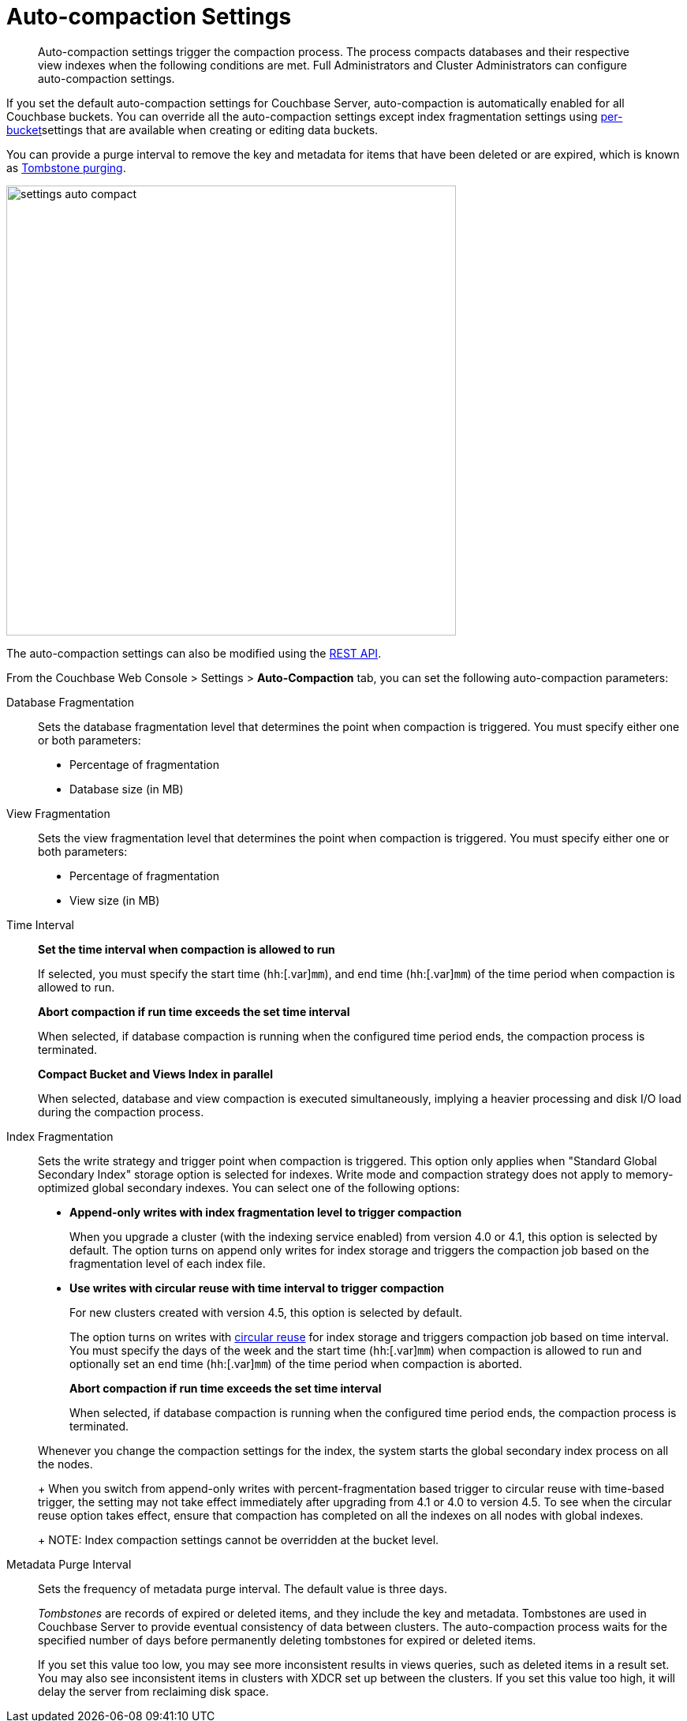 [#topic_w5q_sqn_vs]
= Auto-compaction Settings

[abstract]
Auto-compaction settings trigger the compaction process.
The process compacts databases and their respective view indexes when the following conditions are met.
Full Administrators and Cluster Administrators can configure auto-compaction settings.

If you set the default auto-compaction settings for Couchbase Server, auto-compaction is automatically enabled for all Couchbase buckets.
You can override all the auto-compaction settings except index fragmentation settings using xref:clustersetup:create-bucket.adoc#topic_fym_kmn_vs[per-bucket]settings that are available when creating or editing data buckets.

You can provide a purge interval to remove the key and metadata for items that have been deleted or are expired, which is known as  xref:architecture:core-data-access-bucket-disk-storage.adoc#tombstone[Tombstone purging].

[#image_sbn_zv1_1t]
image::admin/picts/settings-auto-compact.png[,570,align=left]

The auto-compaction settings can also be modified using the xref:rest-api:rest-autocompact-get.adoc#reference_epl_5kd_sp[REST API].

From the Couchbase Web Console > Settings > [.uicontrol]*Auto-Compaction* tab, you can set the following auto-compaction parameters:

Database Fragmentation::
Sets the database fragmentation level that determines the point when compaction is triggered.
You must specify either one or both parameters:
[#ul_wrl_jt3_mv]
* Percentage of fragmentation
* Database size (in MB)

View Fragmentation::
Sets the view fragmentation level that determines the point when compaction is triggered.
You must specify either one or both parameters:
[#ul_wrl_jt3_mu]
* Percentage of fragmentation
* View size (in MB)

Time Interval:: *Set the time interval when compaction is allowed to run*
+
If selected, you must specify the start time ([.var]`hh`:[.var]`mm`), and end time ([.var]`hh`:[.var]`mm`) of the time period when compaction is allowed to run.
+
*Abort compaction if run time exceeds the set time interval*
+
When selected, if database compaction is running when the configured time period ends, the compaction process is terminated.
+
*Compact Bucket and Views Index in parallel*
+
When selected, database and view compaction is executed simultaneously, implying a heavier processing and disk I/O load during the compaction process.

Index Fragmentation::
Sets the write strategy and trigger point when compaction is triggered.
This option only applies when "Standard Global Secondary Index" storage option is selected for indexes.
Write mode and compaction strategy does not apply to memory-optimized global secondary indexes.
You can select one of the following options:
* *Append-only writes with index fragmentation level to trigger compaction*
+
When you upgrade a cluster (with the indexing service enabled) from version 4.0 or 4.1, this option is selected by default.
The option turns on append only writes for index storage and triggers the compaction job based on the fragmentation level of each index file.

* *Use writes with circular reuse with time interval to trigger compaction*
+
For new clusters created with version 4.5, this option is selected by default.
+
The option turns on writes with xref:architecture:storage-architecture.adoc#circular-reuse[circular reuse] for index storage and triggers compaction job based on time interval.
You must specify the days of the week and the start time ([.var]`hh`:[.var]`mm`) when compaction is allowed to run and optionally set an end time ([.var]`hh`:[.var]`mm`) of the time period when compaction is aborted.
+
*Abort compaction if run time exceeds the set time interval*
+
When selected, if database compaction is running when the configured time period ends, the compaction process is terminated.

+
Whenever you change the compaction settings for the index, the system starts the global secondary index process on all the nodes.
+
When you switch from append-only writes with percent-fragmentation based trigger to circular reuse with time-based trigger, the setting may not take effect immediately after upgrading from 4.1 or 4.0 to version 4.5.
To see when the circular reuse option takes effect, ensure that compaction has completed on all the indexes on all nodes with global indexes.
+
NOTE: Index compaction settings cannot be overridden at the bucket level.

Metadata Purge Interval::
Sets the frequency of metadata purge interval.
The default value is three days.
+
[.term]_Tombstones_ are records of expired or deleted items, and they include the key and metadata.
Tombstones are used in Couchbase Server to provide eventual consistency of data between clusters.
The auto-compaction process waits for the specified number of days before permanently deleting tombstones for expired or deleted items.
+
If you set this value too low, you may see more inconsistent results in views queries, such as deleted items in a result set.
You may also see inconsistent items in clusters with XDCR set up between the clusters.
If you set this value too high, it will delay the server from reclaiming disk space.
